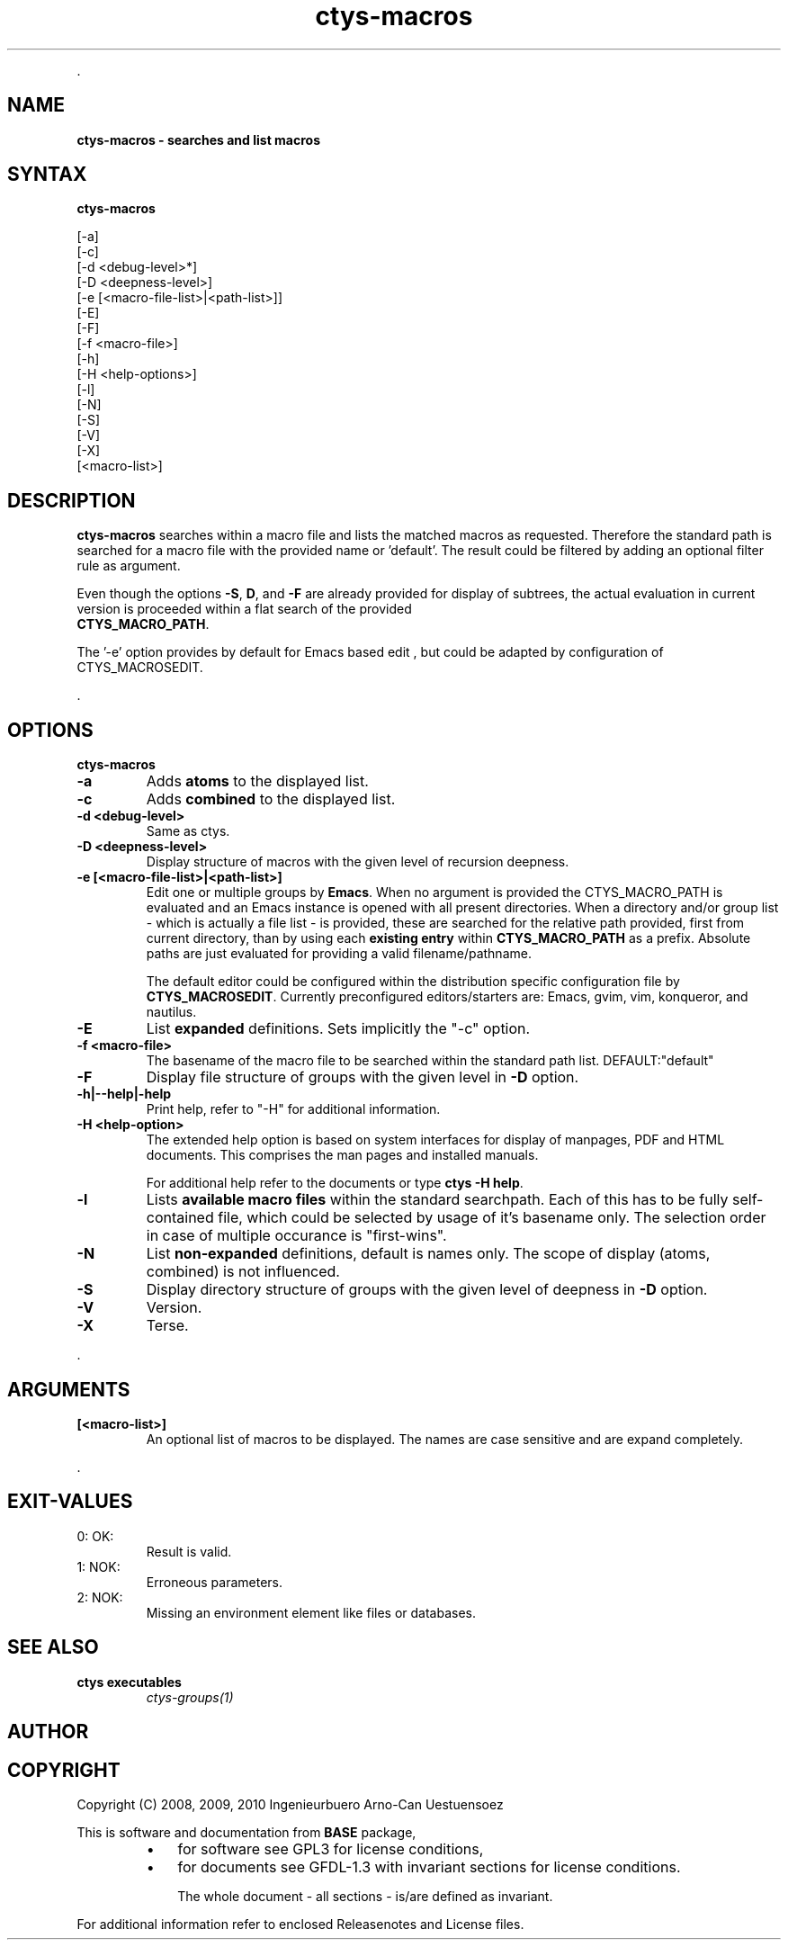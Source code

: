 .TH "ctys-macros" 1 "August, 2010" ""

.P
\&.

.SH NAME
.P
\fBctys-macros - searches and list macros\fR

.SH SYNTAX
.P
\fBctys-macros\fR 

   [-a]
   [-c]
   [-d <debug-level>*]
   [-D <deepness-level>]
   [-e [<macro-file-list>|<path-list>]]
   [-E]
   [-F]
   [-f <macro-file>]
   [-h]
   [-H <help-options>]
   [-l]
   [-N]
   [-S]
   [-V]
   [-X]
   [<macro-list>]


.SH DESCRIPTION
.P
\fBctys\-macros\fR searches within a macro file and lists the matched
macros as requested. Therefore the standard path is searched for a
macro file with the provided name or 'default'.
The result could be filtered by adding an optional filter rule as
argument.

.P
Even though the options \fB\-S\fR, \fBD\fR, and \fB\-F\fR are already provided for display of
subtrees, the actual evaluation in current version is proceeded within a flat search of the
provided
 \fBCTYS_MACRO_PATH\fR.

.P
The '\-e' option provides by default for Emacs based edit
, but could be 
adapted by configuration of CTYS_MACROSEDIT.

.P
\&.

.SH OPTIONS
.P
\fBctys-macros\fR 

.TP
\fB\-a\fR 
Adds \fBatoms\fR to the displayed list.

.TP
\fB\-c\fR 
Adds \fBcombined\fR to the displayed list.

.TP
\fB\-d <debug\-level>\fR 
Same as ctys.

.TP
\fB\-D <deepness\-level>\fR
Display structure of macros with the given level of recursion deepness.

.TP
\fB\-e [<macro\-file\-list>|<path\-list>]\fR
Edit one or multiple groups by \fBEmacs\fR. 
When no argument is provided the 
CTYS_MACRO_PATH is evaluated and an Emacs instance is 
opened with all present directories.
When a directory and/or group list \- which is actually a file list \- is provided,
these are searched for the relative path provided, first from current directory, 
than by using each \fBexisting entry\fR within \fBCTYS_MACRO_PATH\fR as a prefix.
Absolute paths are just evaluated for providing a valid filename/pathname.

The default editor could be configured within the distribution specific configuration
file by
\fBCTYS_MACROSEDIT\fR. Currently preconfigured editors/starters are: Emacs, gvim, vim, konqueror, and nautilus.

.TP
\fB\-E\fR
List \fBexpanded\fR definitions. Sets implicitly the "\-c" option.

.TP
\fB\-f <macro\-file>\fR
The basename of the macro file to be searched within the standard path
list. DEFAULT:"default"

.TP
\fB\-F\fR
Display file structure of groups with the given level in \fB\-D\fR option.

.TP
\fB\-h|\-\-help|\-help\fR 
Print help, refer to "\-H" for additional information.

.TP
\fB\-H <help\-option>\fR
The extended help option is based on system interfaces for display of
manpages, PDF  and HTML documents.
This comprises the man pages and installed manuals.

For additional help refer to the documents or type \fBctys \-H help\fR.

.TP
\fB\-l\fR 
Lists \fBavailable macro files\fR within the standard searchpath.
Each of this has to be fully self\-contained file, which could be
selected by usage of it's basename only.
The selection order in case of multiple occurance is "first\-wins".

.TP
\fB\-N\fR 
List \fBnon\-expanded\fR definitions, default is names only.
The scope of display (atoms, combined) is not influenced.

.TP
\fB\-S\fR
Display directory structure of groups with the given level of deepness in \fB\-D\fR option.

.TP
\fB\-V\fR
Version.

.TP
\fB\-X\fR
Terse.

.P
\&.

.SH ARGUMENTS
.TP
\fB[<macro\-list>]\fR
An optional list of macros to be displayed.
The names are case sensitive and are expand completely.

.P
\&.

.SH EXIT-VALUES
.TP
 0: OK:
Result is valid.

.TP
 1: NOK:
Erroneous parameters.

.TP
 2: NOK:
Missing an environment element like files or databases.

.SH SEE ALSO
.TP
\fBctys executables\fR
\fIctys\-groups(1)\fR

.SH AUTHOR
.TS
tab(^); ll.
 Maintenance:^<acue_sf1@sourceforge.net>
 Homepage:^<http://www.UnifiedSessionsManager.org>
 Sourceforge.net:^<http://sourceforge.net/projects/ctys>
 Berlios.de:^<http://ctys.berlios.de>
 Commercial:^<http://www.i4p.com>
.TE


.SH COPYRIGHT
.P
Copyright (C) 2008, 2009, 2010 Ingenieurbuero Arno\-Can Uestuensoez

.P
This is software and documentation from \fBBASE\fR package,

.RS
.IP \(bu 3
for software see GPL3 for license conditions,
.IP \(bu 3
for documents  see GFDL\-1.3 with invariant sections for license conditions.

The whole document \- all sections \- is/are defined as invariant.
.RE

.P
For additional information refer to enclosed Releasenotes and License files.


.\" man code generated by txt2tags 2.3 (http://txt2tags.sf.net)
.\" cmdline: txt2tags -t man -i ctys-macros.t2t -o /tmpn/0/ctys/bld/01.11.017/doc-tmp/BASE/en/man/man1/ctys-macros.1

